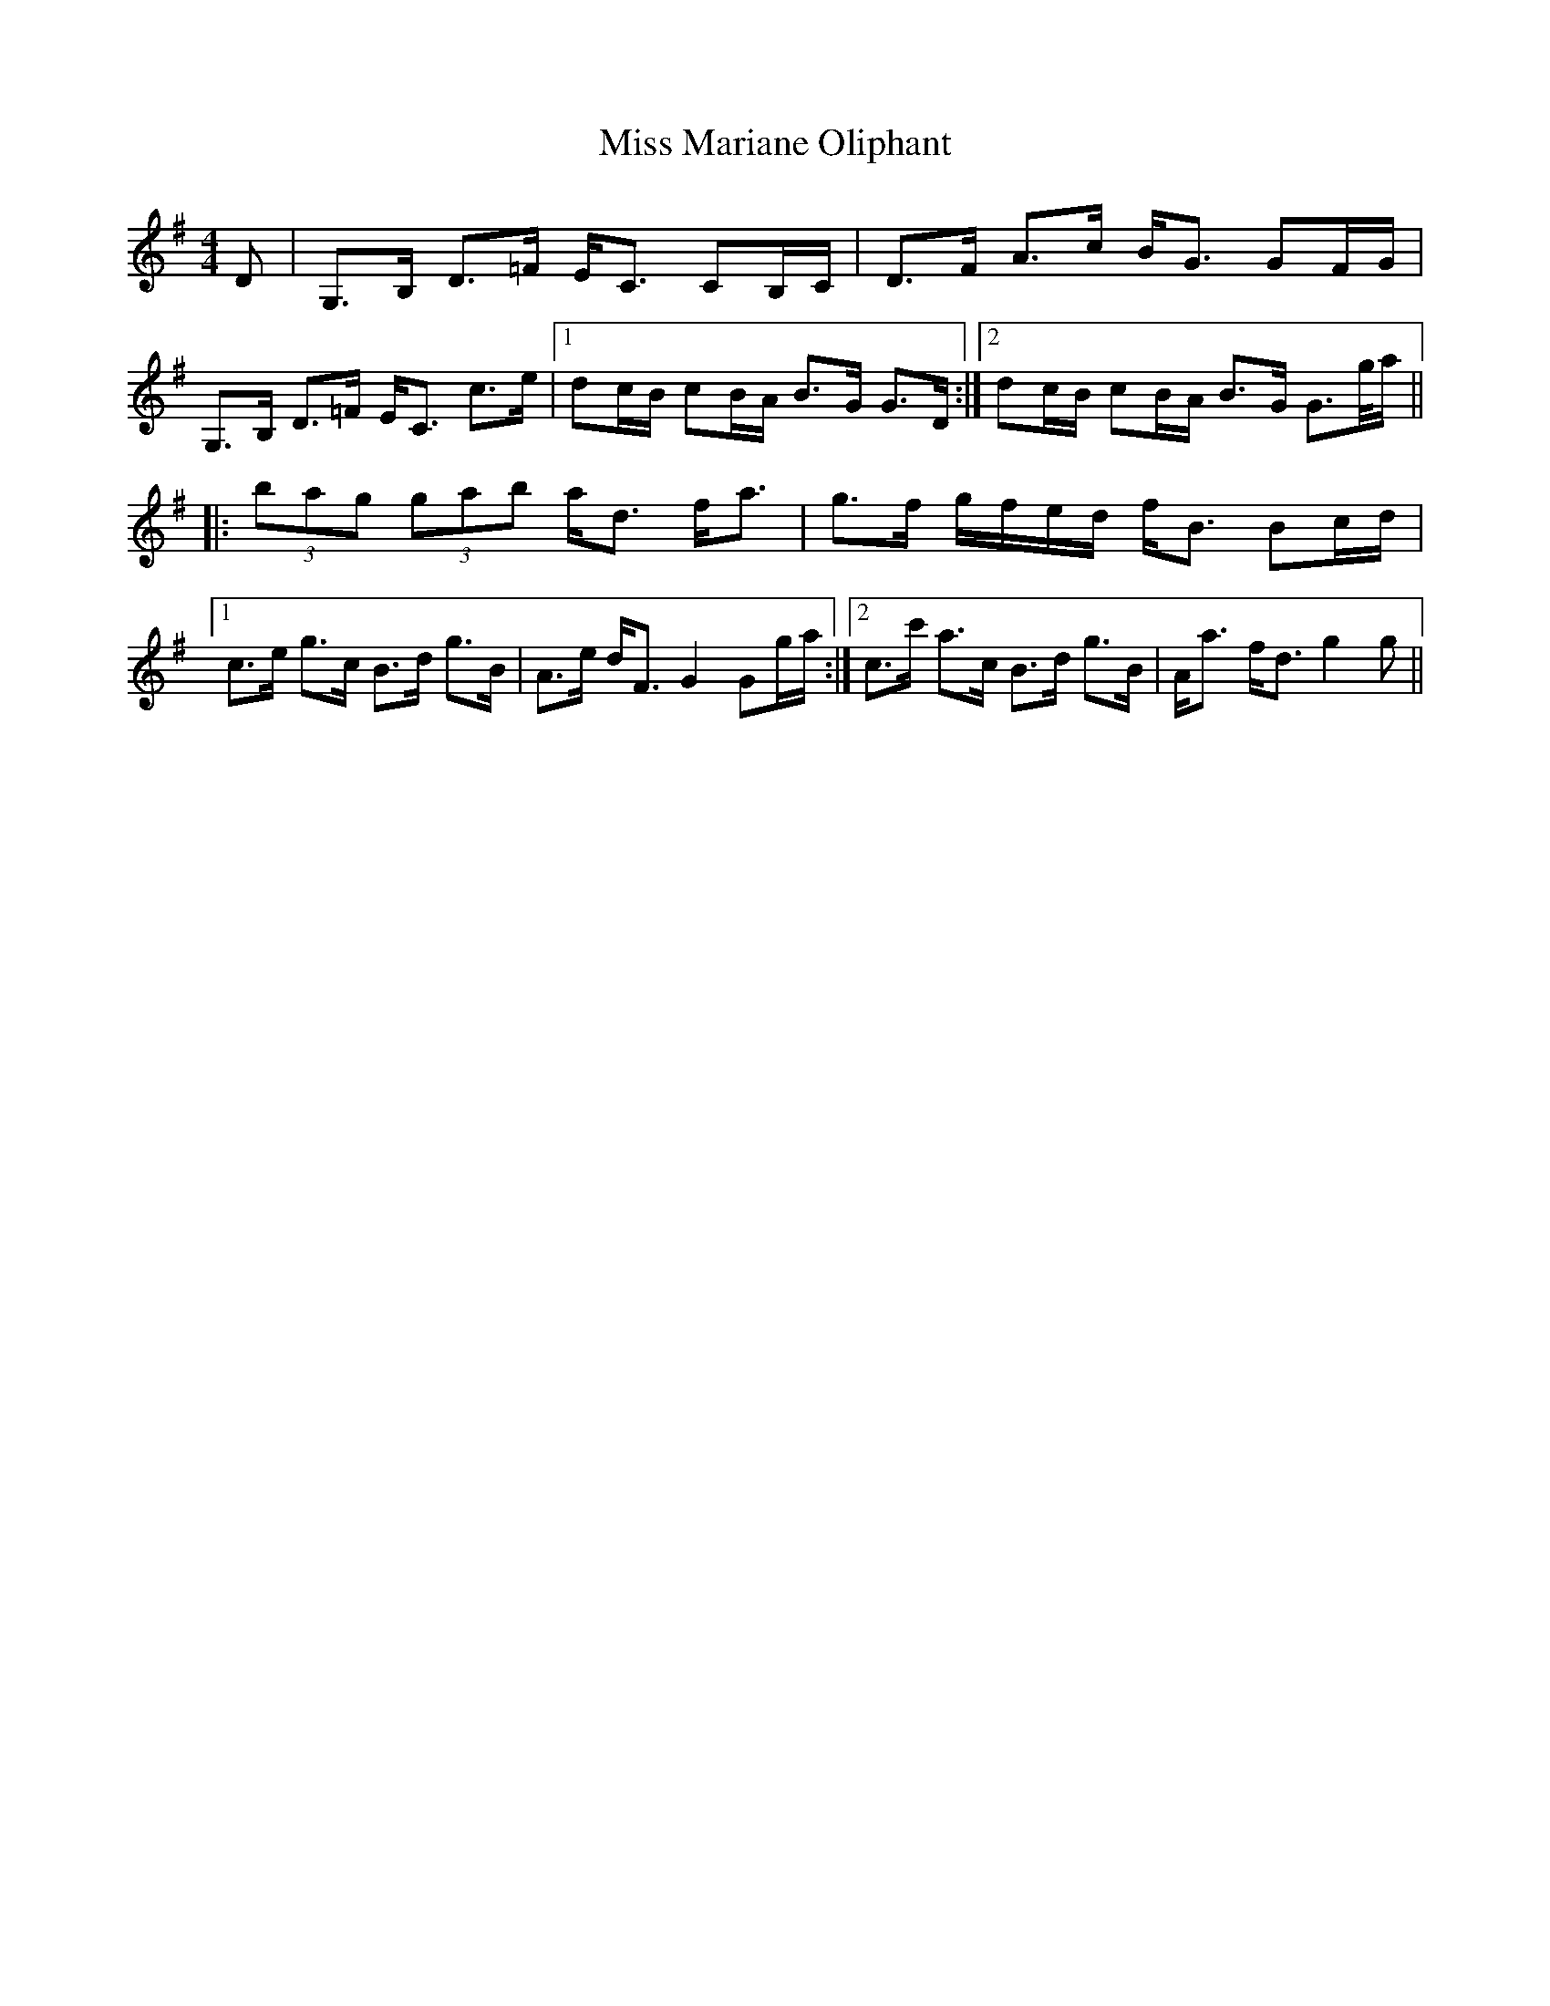 X: 27116
T: Miss Mariane Oliphant
R: strathspey
M: 4/4
K: Gmajor
D|G,>B, D>=F E<C CB,/C/|D>F A>c B<G GF/G/|G,>B, D>=F E<C c>e|1 dc/B/ cB/A/ B>G G>D:|2 dc/B/ cB/A/ B>G G>g/a/||
|:(3bag (3gab a<d f<a|g>f g/f/e/d/ f<B Bc/d/|1 c>e g>c B>d g>B|A>e d<F G2Gg/a/:|2 c>c' a>c B>d g>B|A<a f<d g2g||

